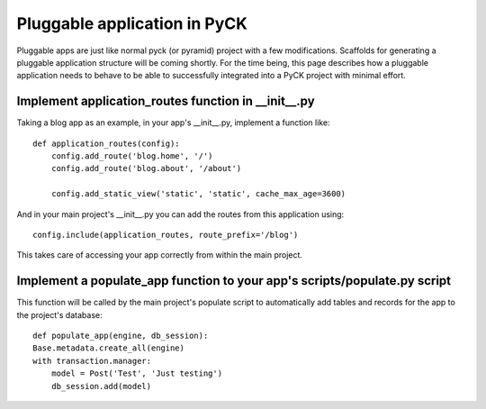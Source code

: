 Pluggable application in PyCK
=============================

Pluggable apps are just like normal pyck (or pyramid) project with a few modifications. Scaffolds for generating a pluggable application structure will be coming shortly. For the time being, this page describes how a pluggable application needs to behave to be able to successfully integrated into a PyCK project with minimal effort.

Implement application_routes function in __init__.py
----------------------------------------------------

Taking a blog app as an example, in your app's __init__.py, implement a function like::

    def application_routes(config):
        config.add_route('blog.home', '/')
        config.add_route('blog.about', '/about')
        
        config.add_static_view('static', 'static', cache_max_age=3600)

And in your main project's __init__.py you can add the routes from this application using::

    config.include(application_routes, route_prefix='/blog')

This takes care of accessing your app correctly from within the main project.


Implement a populate_app function to your app's scripts/populate.py script
--------------------------------------------------------------------

This function will be called by the main project's populate script to automatically add tables and
records for the app to the project's database::

    def populate_app(engine, db_session):
    Base.metadata.create_all(engine)
    with transaction.manager:
        model = Post('Test', 'Just testing')
        db_session.add(model)

